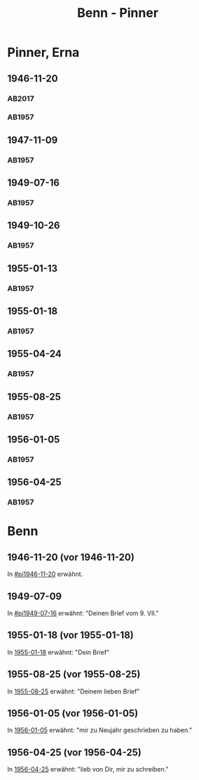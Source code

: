 #+STARTUP: content
#+STARTUP: showall
# +STARTUP: showeverything
#+TITLE: Benn - Pinner

* Pinner, Erna
:PROPERTIES:
:EMPF:     1
:FROM: Benn
:TO: Pinner, Erna
:GEB:
:TOD:
:END:
** 1946-11-20
   :PROPERTIES:
   :CUSTOM_ID:       pi1946-11-20
   :TRAD:     Exilarchiv/Nachlass Pinner
   :END:      
*** AB2017
    :PROPERTIES:
    :NR:       117
    :S:        132
    :AUSL:     
    :FAKS:     
    :S_KOM:    461
    :VORL:     
    :END:
*** AB1957
:PROPERTIES:
:S: 106-07
:S_KOM: 353-54
:END:
** 1947-11-09
   :PROPERTIES:
   :CUSTOM_ID:       pi1947-11-09
   :END:      
*** AB1957
:PROPERTIES:
:S: 119-20
:S_KOM: 356
:END:
** 1949-07-16
   :PROPERTIES:
   :CUSTOM_ID:       pi1949-07-16
   :END: 
*** AB1957
:PROPERTIES:
:S: 162-64
:S_KOM: 363
:END:      
** 1949-10-26
   :PROPERTIES:
   :CUSTOM_ID:       pi1949-10-26-16
   :END: 
*** AB1957
:PROPERTIES:
:S: 179-80
:AUSL: 179
:S_KOM: 365-66
:END:      
** 1955-01-13
   :PROPERTIES:
   :CUSTOM_ID:       pi1955-01-13
:ORT:
   :END: 
*** AB1957
:PROPERTIES:
:S: 280
:AUSL: 
:S_KOM: 382
:END:
** 1955-01-18
   :PROPERTIES:
   :CUSTOM_ID:       pi1955-01-18
   :ORT: Berlin      
   :END: 
*** AB1957
:PROPERTIES:
:S: 280-81
:AUSL: t
:S_KOM: 382
:END:      
** 1955-04-24
   :PROPERTIES:
   :CUSTOM_ID:       pi1955-04-24
   :ORT: Berlin      
   :END: 
*** AB1957
:PROPERTIES:
:S: 286
:AUSL: t
:S_KOM: 382
:END:
** 1955-08-25
   :PROPERTIES:
   :CUSTOM_ID:       pi1955-08-25
   :ORT: Berlin      
   :END: 
*** AB1957
:PROPERTIES:
:S: 292-93
:AUSL: 
:S_KOM: 383
:END:  
** 1956-01-05
   :PROPERTIES:
   :CUSTOM_ID:       pi1956-01-05
   :ORT: Berlin      
   :END: 
*** AB1957
:PROPERTIES:
:S: 303-04
:AUSL: 
:S_KOM: 384
:END:  
** 1956-04-25
   :PROPERTIES:
   :CUSTOM_ID:       pi1956-04-25
   :ORT: [Berlin]
   :END: 
*** AB1957
:PROPERTIES:
:S: 311-12
:AUSL: 
:S_KOM: 385
:END:  
* Benn
:PROPERTIES:
:FROM: Pinner, Erna
:TO: Benn
:END:
** 1946-11-20 (vor 1946-11-20)
   :PROPERTIES:
   :TRAD:     Q
   :END:
In [[#pi1946-11-20]] erwähnt.
** 1949-07-09
   :PROPERTIES:
   :TRAD:     Q
   :CUSTOM_ID: pib1949-07-09
   :END:
In [[#pi1949-07-16]] erwähnt: "Deinen Brief vom 9. VII."
** 1955-01-18 (vor 1955-01-18)
   :PROPERTIES:
   :TRAD:     Q
   :CUSTOM_ID: pib1955-01-18
   :END:
In [[#pi1955-01-18][1955-01-18]] erwähnt: "Dein Brief"
** 1955-08-25 (vor 1955-08-25)
   :PROPERTIES:
   :TRAD:     Q
   :CUSTOM_ID: pib1955-08-25
   :END:
In [[#pi1955-08-25][1955-08-25]] erwähnt: "Deinem lieben Brief"
** 1956-01-05 (vor 1956-01-05)
   :PROPERTIES:
   :TRAD:     Q
   :CUSTOM_ID: pib1956-01-05
   :END:
In [[#pi1956-01-05][1956-01-05]] erwähnt: "mir zu Neujahr geschrieben zu haben."
** 1956-04-25 (vor 1956-04-25)
   :PROPERTIES:
   :TRAD:     Q
   :CUSTOM_ID: 
   :END:
In [[#pi1956-04-25][1956-04-25]] erwähnt: "lieb von Dir, mir zu schreiben."
